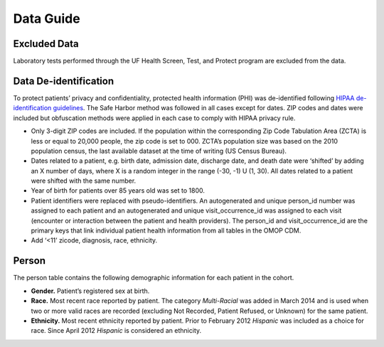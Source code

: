 Data Guide
==========

Excluded Data
-------------

Laboratory tests performed through the UF Health Screen, Test, and Protect program are excluded from the data. 

Data De-identification
----------------------

To protect patients’ privacy and confidentiality, protected health information (PHI) was de-identified following `HIPAA de-identification guidelines <https://www.hhs.gov/hipaa/for-professionals/privacy/special-topics/de-identification/index.html>`_. The Safe Harbor method was followed in all cases except for dates. ZIP codes and dates were included but obfuscation methods were applied in each case to comply with HIPAA privacy rule.  

* Only 3-digit ZIP codes are included. If the population within the corresponding Zip Code Tabulation Area (ZCTA) is less or equal to 20,000 people, the zip code is set to 000. ZCTA’s population size was based on the 2010 population census, the last available dataset at the time of writing (US Census Bureau).  

* Dates related to a patient, e.g. birth date, admission date, discharge date, and death date were ‘shifted’ by adding an X number of days, where X is a random integer in the range (-30, -1) U (1, 30). All dates related to a patient were shifted with the same number. 

* Year of birth for patients over 85 years old was set to 1800.  

* Patient identifiers were replaced with pseudo-identifiers. An autogenerated and unique person_id number was assigned to each patient and an autogenerated and unique visit_occurrence_id was assigned to each visit (encounter or interaction between the patient and health providers). The person_id and visit_occurrence_id are the primary keys that link individual patient health information from all tables in the OMOP CDM.  

* Add ‘<11’ zicode, diagnosis, race, ethnicity. 

Person
------  

The person table contains the following demographic information for each patient in the cohort. 

* **Gender.** Patient’s registered sex at birth. 
* **Race.** Most recent race reported by patient. The category *Multi-Racial* was added in March 2014 and is used when two or more valid races are recorded (excluding Not Recorded, Patient Refused, or Unknown) for the same patient. 
* **Ethnicity.** Most recent ethnicity reported by patient. Prior to February 2012 *Hispanic* was included as a choice for race. Since April 2012 *Hispanic* is considered an ethnicity.
 